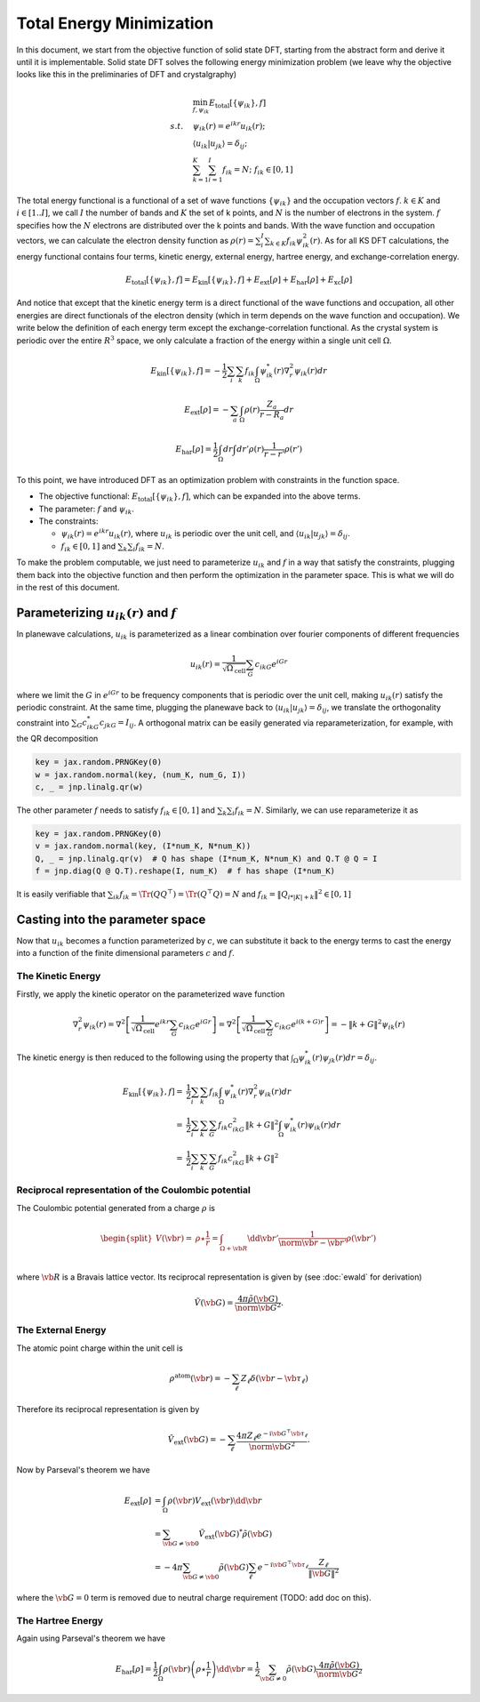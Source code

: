 .. _total_energy:
====================================
Total Energy Minimization
====================================

In this document, we start from the objective function of solid state DFT, starting from the abstract form and derive it until it is implementable. Solid state DFT solves the following energy minimization problem (we leave why the objective looks like this in the preliminaries of DFT and crystalgraphy)

.. math::

   \begin{align}
   &\min_{f,\psi_{ik}} E_\text{total}[\{\psi_{ik}\}, f] \\
   s.t.\quad & \psi_{ik}(r)=e^{ikr}u_{ik}(r); \\
   & \langle u_{ik}|u_{jk}\rangle=\delta_{ij}; \\
   & \sum_{k=1}^K\sum_{i=1}^I f_{ik} = N; \; f_{ik}\in [0, 1]
   \end{align}

The total energy functional is a functional of a set of wave functions :math:`\{\psi_{ik}\}` and the occupation vectors :math:`f`. :math:`k\in K` and :math:`i\in[1..I]`, we call :math:`I` the number of bands and :math:`K` the set of k points, and :math:`N` is the number of electrons in the system. :math:`f` specifies how the :math:`N` electrons are distributed over the k points and bands. With the wave function and occupation vectors, we can calculate the electron density function as :math:`\rho(r)=\sum_i^I\sum_{k\in K} f_{ik}\psi^2_{ik}(r)`. As for all KS DFT calculations, the energy functional contains four terms, kinetic energy, external energy, hartree energy, and exchange-correlation energy.

.. math::

   E_\text{total}[\{\psi_{ik}\},f] = E_\text{kin}[\{\psi_{ik}\},f] +
   E_\text{ext}[\rho] + E_\text{har}[\rho] + E_\text{xc}[\rho]

And notice that except that the kinetic energy term is a direct functional of the wave functions and occupation, all other energies are direct functionals of the electron density (which in term depends on the wave function and occupation). We write below the definition of each energy term except the exchange-correlation functional. As the crystal system is periodic over the entire :math:`R^3` space, we only calculate a fraction of the energy within a single unit cell :math:`\Omega`.

.. math::

   E_\text{kin}[\{\psi_{ik}\},f]=-\frac{1}{2}\sum_i\sum_k f_{ik}\int_{\Omega} \psi^*_{ik}(r)\nabla^2_r\psi_{ik}(r) dr

.. math::

   E_\text{ext}[\rho] = -\sum_a \int_{\Omega} \rho(r) \frac{Z_a}{r-R_a}dr

.. math::

   E_\text{har}[\rho] = \frac{1}{2}\int_\Omega dr \int dr'\rho(r)\frac{1}{r-r'}\rho(r')

To this point, we have introduced DFT as an optimization problem with constraints in the function space.

- The objective functional: :math:`E_\text{total}[\{\psi_{ik}\},f]`, which can be expanded into the above terms.
- The parameter: :math:`f` and :math:`\psi_{ik}`.
- The constraints:

  - :math:`\psi_{ik}(r)=e^{ikr}u_{ik}(r)`, where :math:`u_{ik}` is periodic over the unit cell, and :math:`\langle u_{ik}|u_{jk}\rangle=\delta_{ij}`.
  - :math:`f_{ik}\in [0,1]` and :math:`\sum_k \sum_i f_{ik}=N`.

To make the problem computable, we just need to parameterize :math:`u_{ik}` and :math:`f` in a way that satisfy the constraints, plugging them back into the objective function and then perform the optimization in the parameter space. This is what we will do in the rest of this document.


Parameterizing :math:`u_{ik}(r)` and :math:`f`
---------------------------------------------

In planewave calculations, :math:`u_{ik}` is parameterized as a linear combination over fourier components of different frequencies

.. math::

   u_{ik}(r)=\frac{1}{\sqrt{\Omega_\text{cell}}}\sum_{G} c_{ikG} e^{iGr}

where we limit the :math:`G` in :math:`e^{iGr}` to be frequency components that is periodic over the unit cell, making :math:`u_{ik}(r)` satisfy the periodic constraint. At the same time, plugging the planewave back to :math:`\langle u_{ik}|u_{jk}\rangle=\delta_{ij}`, we translate the orthogonality constraint into :math:`\sum_G c^*_{ikG}c_{jkG}=I_{ij}`. A orthogonal matrix can be easily generated via reparameterization, for example, with the QR decomposition

.. code:: python

   key = jax.random.PRNGKey(0)
   w = jax.random.normal(key, (num_K, num_G, I))
   c, _ = jnp.linalg.qr(w)


The other parameter :math:`f` needs to satisfy :math:`f_{ik}\in [0,1]` and :math:`\sum_k \sum_i f_{ik}=N`. Similarly, we can use reparameterize it as

.. code:: python

   key = jax.random.PRNGKey(0)
   v = jax.random.normal(key, (I*num_K, N*num_K))
   Q, _ = jnp.linalg.qr(v)  # Q has shape (I*num_K, N*num_K) and Q.T @ Q = I
   f = jnp.diag(Q @ Q.T).reshape(I, num_K)  # f has shape (I*num_K)

It is easily verifiable that :math:`\sum_{ik}f_{ik}=\Tr(QQ^\top)=\Tr(Q^\top Q)=N` and :math:`f_{ik}=\|Q_{i*|K|+k}\|^2\in[0,1]`


Casting into the parameter space
--------------------------------

Now that :math:`u_{ik}` becomes a function parameterized by :math:`c`, we can substitute it back to the energy terms to cast the energy into a function of the finite dimensional parameters :math:`c` and :math:`f`.

The Kinetic Energy
^^^^^^^^^^^^^^^^^^

Firstly, we apply the kinetic operator on the parameterized wave function

.. math::

   \nabla^2_r\psi_{ik}(r) = \nabla^2\left[\frac{1}{\sqrt{\Omega_\text{cell}}}e^{ikr}\sum_{G} c_{ikG}e^{iGr}\right] = \nabla^2\left[\frac{1}{\sqrt{\Omega_\text{cell}}}\sum_{G} c_{ikG}e^{i(k+G)r}\right] = -\|k+G\|^2\psi_{ik}(r)

The kinetic energy is then reduced to the following using the property that :math:`\int_{\Omega} \psi^*_{ik}(r)\psi_{jk}(r) dr=\delta_{ij}`.

.. math::

   \begin{align}
   E_\text{kin}[\{\psi_{ik}\},f]=&\frac{1}{2}\sum_i\sum_k f_{ik}\int_{\Omega} \psi^*_{ik}(r)\nabla^2_r\psi_{ik}(r) dr \\
   =& \frac{1}{2}\sum_i\sum_{k}\sum_G f_{ik} c_{ikG}^2\|k+G\|^2 \int_{\Omega} \psi^*_{ik}(r)\psi_{ik}(r) dr \\
   =& \frac{1}{2}\sum_i\sum_{k}\sum_G f_{ik} c_{ikG}^2\|k+G\|^2
   \end{align}

Reciprocal representation of the Coulombic potential
^^^^^^^^^^^^^^^^^^

The Coulombic potential generated from a charge :math:`\rho` is

.. math::

   \begin{equation}
   \begin{split}
   V(\vb{r}) =& \rho   \star \frac{1}{r}
   = \int_{\Omega + \vb{R} } \dd{\vb{r}'} \frac{1}{\norm{\vb{r} - \vb{r}'}} \rho(\vb{r}') \\
   \end{split}
   \end{equation}

where :math:`\vb{R}` is a Bravais lattice vector.
Its reciprocal representation is given by (see :doc:`ewald` for derivation)

.. math::

  \begin{equation}
    \tilde{V} (\vb{G})
    =  \frac{4\pi \tilde{\rho}(\vb{G})}{\norm{\vb{G}}^{2}}.
  \end{equation}

The External Energy
^^^^^^^^^^^^^^^^^^^

The atomic point charge within the unit cell is

.. math::

   \begin{equation}
   \rho ^{\text{atom}}(\vb{r})=-\sum_{\ell} Z_{\ell }\delta (\vb{r}-\vb*{\tau }_{\ell })
   \end{equation}


Therefore its reciprocal representation is given by

.. math::

  \begin{equation}
    \tilde{V}_{\text{ext}}(\vb{G})
    = -\sum_{\ell} \frac{4\pi Z_{\ell } e^{-\text{i} \vb{G} ^{\top} \vb*{\tau }_{\ell}}}{\norm{\vb{G}}^{2}}.
  \end{equation}

Now by Parseval's theorem we have

.. math::

   \begin{align}
   E_\text{ext}[\rho] &=  \int_{\Omega} \rho(\vb{r}) V_{\text{ext}}(\vb{r}) \dd{\vb{r}} \\
   &= \sum_{\vb{G}\neq \vb{0}}  \tilde{V} _{\text{ext}}(\vb{G})^{*} \tilde{\rho} (\vb{G}) \\
   &= - 4\pi  \sum_{\vb{G} \neq \vb{0}}  \tilde{\rho}  (\vb{G}) \sum_\ell e^{ -\text{i}\vb{G}^\top \vb*{\tau}_\ell}  \dfrac{Z_\ell}{ \Vert \vb{G} \Vert^2}
   \end{align}

where the :math:`\vb{G}=0` term is removed due to neutral charge requirement (TODO: add doc on this).

The Hartree Energy
^^^^^^^^^^^^^^^^^^

Again using Parseval's theorem we have

.. math::

   \begin{equation}
   E_\text{har}[\rho] = \frac{1}{2} \int_\Omega \rho(\vb{r}) \left( \rho \star \frac{1}{r} \right) \dd{\vb{r}}
   = \frac{1}{2} \sum_{\vb{G}\neq 0} \tilde{\rho}(\vb{G}) \frac{4\pi \tilde{\rho}(\vb{G})}{\norm{\vb{G}}^{2}}
   \end{equation}
